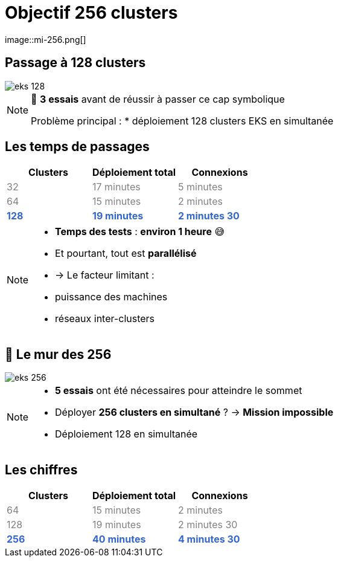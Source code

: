 =  Objectif 256 clusters
image::mi-256.png[]
//mi-3

== Passage à 128 clusters


:imagesdir: assets/default/images
image::eks-128.png[]

[NOTE.speaker]
====
🧪 **3 essais** avant de réussir à passer ce cap symbolique

Problème principal :
* déploiement 128 clusters EKS en simultanée
====

== Les temps de passages

[cols="1,1,1", options="header"]
|===
| Clusters | Déploiement total | Connexions

| pass:[<span style="color:gray;">32</span>]
| pass:[<span style="color:gray;">17 minutes</span>]
| pass:[<span style="color:gray;">5 minutes</span>]

| pass:[<span style="color:gray;">64</span>]
| pass:[<span style="color:gray;">15 minutes</span>]
| pass:[<span style="color:gray;">2 minutes</span>]

| pass:[<strong><span style="color:#3366cc;">128</span></strong>]
| pass:[<strong><span style="color:#3366cc;">19 minutes</span></strong>]
| pass:[<strong><span style="color:#3366cc;">2 minutes 30</span></strong>]
|===

[NOTE.speaker]
====
* **Temps des tests** : **environ 1 heure** 😅
* Et pourtant, tout est **parallélisé**
  * → Le facteur limitant :
    * puissance des machines
    * réseaux inter-clusters
====

== 🧨 Le mur des 256

image::eks-256.png[]

[NOTE.speaker]
====
* **5 essais** ont été nécessaires pour atteindre le sommet

* Déployer **256 clusters en simultané** ?
  → **Mission impossible**

* Déploiement 128 en simultanée
====

== Les chiffres

[cols="1,1,1", options="header"]
|===
| Clusters | Déploiement total | Connexions

| pass:[<span style="color:gray;">64</span>]
| pass:[<span style="color:gray;">15 minutes</span>]
| pass:[<span style="color:gray;">2 minutes</span>]

| pass:[<span style="color:gray;">128</span>]
| pass:[<span style="color:gray;">19 minutes</span>]
| pass:[<span style="color:gray;">2 minutes 30</span>]

| pass:[<strong><span style="color:#3366cc;">256</span></strong>]
| pass:[<strong><span style="color:#3366cc;">40 minutes</span></strong>]
| pass:[<strong><span style="color:#3366cc;">4 minutes 30</span></strong>]

|===
